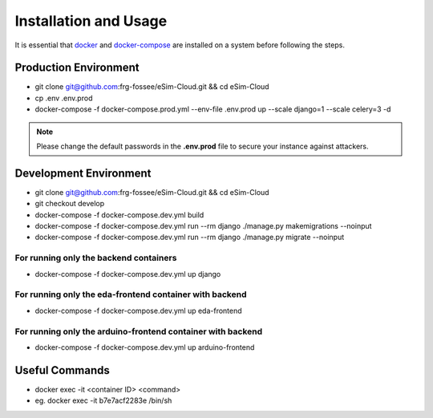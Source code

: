 ======================
Installation and Usage
======================

It is essential that `docker <https://docker.com/>`_ and `docker-compose <https://github.com/docker/compose/releases>`_ are installed on a system before following the steps.


Production  Environment
#######################

* git clone git@github.com:frg-fossee/eSim-Cloud.git && cd eSim-Cloud

* cp .env .env.prod

* docker-compose -f docker-compose.prod.yml --env-file .env.prod up --scale django=1 --scale celery=3 -d


.. note:: Please change the default passwords in the **.env.prod** file to secure your instance against attackers.


Development Environment
#######################

* git clone git@github.com:frg-fossee/eSim-Cloud.git && cd eSim-Cloud
* git checkout develop
* docker-compose -f docker-compose.dev.yml build
* docker-compose -f docker-compose.dev.yml run --rm django ./manage.py makemigrations --noinput
* docker-compose -f docker-compose.dev.yml run --rm django ./manage.py migrate --noinput


For running only the backend containers
***************************************


* docker-compose -f docker-compose.dev.yml up django

For running only the eda-frontend container with backend
********************************************************

* docker-compose -f docker-compose.dev.yml up eda-frontend

For running only the arduino-frontend container with backend
************************************************************

* docker-compose -f docker-compose.dev.yml up arduino-frontend


Useful Commands
###############

* docker exec -it <container ID> <command>
* eg. docker exec -it b7e7acf2283e /bin/sh

